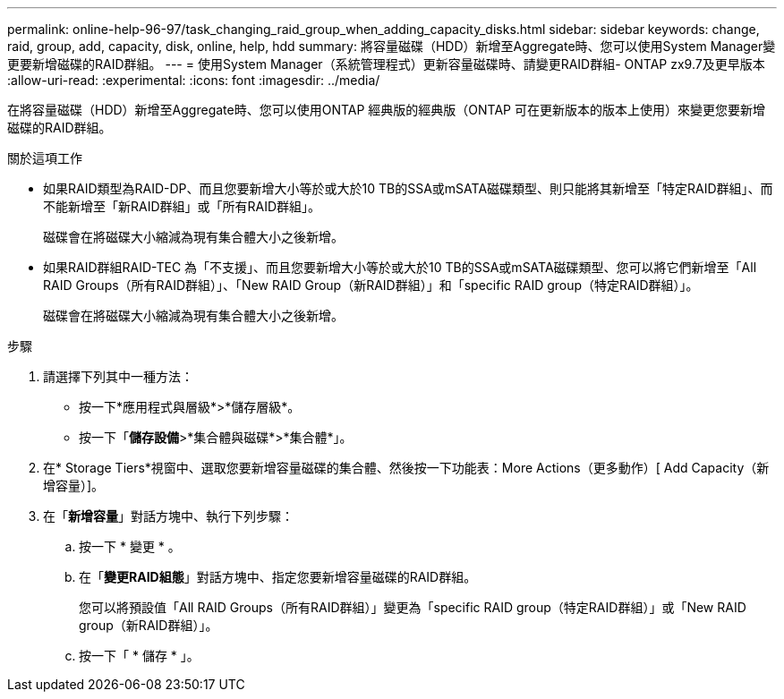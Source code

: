 ---
permalink: online-help-96-97/task_changing_raid_group_when_adding_capacity_disks.html 
sidebar: sidebar 
keywords: change, raid, group, add, capacity, disk, online, help, hdd 
summary: 將容量磁碟（HDD）新增至Aggregate時、您可以使用System Manager變更要新增磁碟的RAID群組。 
---
= 使用System Manager（系統管理程式）更新容量磁碟時、請變更RAID群組- ONTAP zx9.7及更早版本
:allow-uri-read: 
:experimental: 
:icons: font
:imagesdir: ../media/


[role="lead"]
在將容量磁碟（HDD）新增至Aggregate時、您可以使用ONTAP 經典版的經典版（ONTAP 可在更新版本的版本上使用）來變更您要新增磁碟的RAID群組。

.關於這項工作
* 如果RAID類型為RAID-DP、而且您要新增大小等於或大於10 TB的SSA或mSATA磁碟類型、則只能將其新增至「特定RAID群組」、而不能新增至「新RAID群組」或「所有RAID群組」。
+
磁碟會在將磁碟大小縮減為現有集合體大小之後新增。

* 如果RAID群組RAID-TEC 為「不支援」、而且您要新增大小等於或大於10 TB的SSA或mSATA磁碟類型、您可以將它們新增至「All RAID Groups（所有RAID群組）」、「New RAID Group（新RAID群組）」和「specific RAID group（特定RAID群組）」。
+
磁碟會在將磁碟大小縮減為現有集合體大小之後新增。



.步驟
. 請選擇下列其中一種方法：
+
** 按一下*應用程式與層級*>*儲存層級*。
** 按一下「*儲存設備*>*集合體與磁碟*>*集合體*」。


. 在* Storage Tiers*視窗中、選取您要新增容量磁碟的集合體、然後按一下功能表：More Actions（更多動作）[ Add Capacity（新增容量）]。
. 在「*新增容量*」對話方塊中、執行下列步驟：
+
.. 按一下 * 變更 * 。
.. 在「*變更RAID組態*」對話方塊中、指定您要新增容量磁碟的RAID群組。
+
您可以將預設值「All RAID Groups（所有RAID群組）」變更為「specific RAID group（特定RAID群組）」或「New RAID group（新RAID群組）」。

.. 按一下「 * 儲存 * 」。



